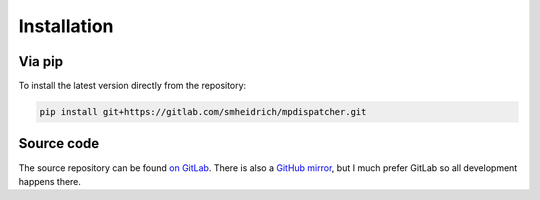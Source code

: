 Installation
============

Via pip
-------

To install the latest version directly from the repository:

.. code:: bash

  pip install git+https://gitlab.com/smheidrich/mpdispatcher.git


Source code
-----------

The source repository can be found
`on GitLab <https://gitlab.com/smheidrich/mpdispatcher/>`_.
There is also a `GitHub mirror <https://github.com/smheidrich/mpdispatcher>`_,
but I much prefer GitLab so all development happens there.
